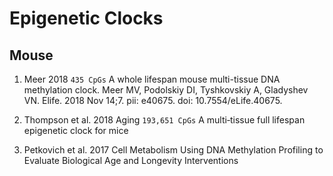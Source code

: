 * Epigenetic Clocks
** Mouse

1. Meer 2018 =435 CpGs= A whole lifespan mouse multi-tissue DNA methylation clock.
   Meer MV, Podolskiy DI, Tyshkovskiy A, Gladyshev VN.
   Elife. 2018 Nov 14;7. pii: e40675. doi: 10.7554/eLife.40675.

2. Thompson et al. 2018 Aging =193,651 CpGs=
   A multi‐tissue full lifespan epigenetic clock for mice

3. Petkovich et al. 2017 Cell Metabolism
   Using DNA Methylation Profiling to Evaluate Biological Age and Longevity Interventions
